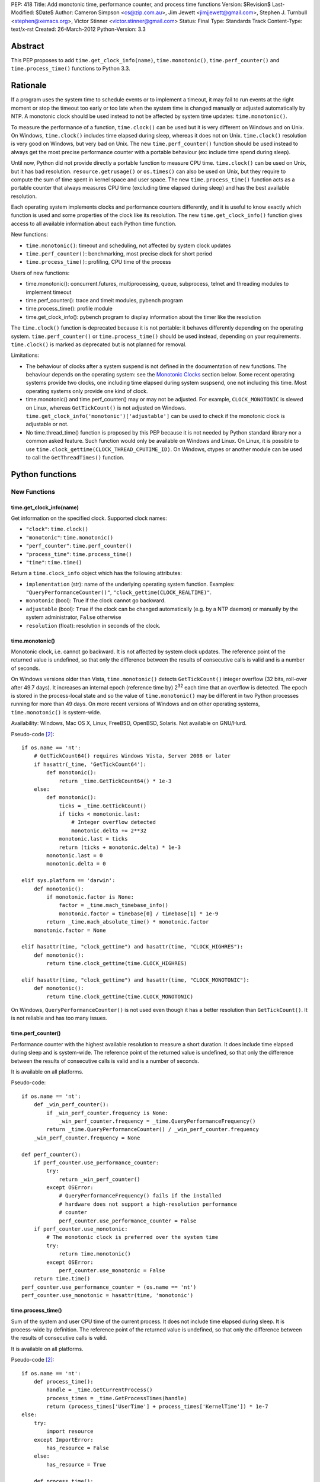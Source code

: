 PEP: 418
Title: Add monotonic time, performance counter, and process time functions
Version: $Revision$
Last-Modified: $Date$
Author: Cameron Simpson <cs@zip.com.au>, Jim Jewett <jimjjewett@gmail.com>, Stephen J. Turnbull <stephen@xemacs.org>, Victor Stinner <victor.stinner@gmail.com>
Status: Final
Type: Standards Track
Content-Type: text/x-rst
Created: 26-March-2012
Python-Version: 3.3


Abstract
========

This PEP proposes to add ``time.get_clock_info(name)``,
``time.monotonic()``, ``time.perf_counter()`` and
``time.process_time()`` functions to Python 3.3.


Rationale
=========

If a program uses the system time to schedule events or to implement
a timeout, it may fail to run events at the right moment or stop the
timeout too early or too late when the system time is changed manually or
adjusted automatically by NTP.  A monotonic clock should be used
instead to not be affected by system time updates:
``time.monotonic()``.

To measure the performance of a function, ``time.clock()`` can be used
but it is very different on Windows and on Unix.  On Windows,
``time.clock()`` includes time elapsed during sleep, whereas it does
not on Unix.  ``time.clock()`` resolution is very good on Windows, but
very bad on Unix.  The new ``time.perf_counter()`` function should be
used instead to always get the most precise performance counter with a
portable behaviour (ex: include time spend during sleep).

Until now, Python did not provide directly a portable
function to measure CPU time.  ``time.clock()`` can be used on Unix,
but it has bad
resolution.  ``resource.getrusage()`` or ``os.times()`` can also be
used on Unix, but they require to compute the sum of time
spent in kernel space and user space.  The new ``time.process_time()``
function acts as a portable counter that always measures CPU time
(excluding time elapsed during sleep) and has the best available
resolution.

Each operating system implements clocks and performance counters
differently, and it is useful to know exactly which function is used
and some properties of the clock like its resolution.  The new
``time.get_clock_info()`` function gives access to all available
information about each Python time function.

New functions:

* ``time.monotonic()``: timeout and scheduling, not affected by system
  clock updates
* ``time.perf_counter()``: benchmarking, most precise clock for short
  period
* ``time.process_time()``: profiling, CPU time of the process

Users of new functions:

* time.monotonic(): concurrent.futures, multiprocessing, queue, subprocess,
  telnet and threading modules to implement timeout
* time.perf_counter(): trace and timeit modules, pybench program
* time.process_time(): profile module
* time.get_clock_info(): pybench program to display information about the
  timer like the resolution

The ``time.clock()`` function is deprecated because it is not
portable: it behaves differently depending on the operating system.
``time.perf_counter()`` or ``time.process_time()`` should be used
instead, depending on your requirements. ``time.clock()`` is marked as
deprecated but is not planned for removal.

Limitations:

* The behaviour of clocks after a system suspend is not defined in the
  documentation of new functions. The behaviour depends on the
  operating system: see the `Monotonic Clocks`_ section below. Some
  recent operating systems provide two clocks, one including time
  elapsed during system suspsend, one not including this time. Most
  operating systems only provide one kind of clock.
* time.monotonic() and time.perf_counter() may or may not be adjusted.
  For example, ``CLOCK_MONOTONIC`` is slewed on Linux, whereas
  ``GetTickCount()`` is not adjusted on Windows.
  ``time.get_clock_info('monotonic')['adjustable']`` can be used to check
  if the monotonic clock is adjustable or not.
* No time.thread_time() function is proposed by this PEP because it is
  not needed by Python standard library nor a common asked feature.
  Such function would only be available on Windows and Linux. On
  Linux, it is possible to use
  ``time.clock_gettime(CLOCK_THREAD_CPUTIME_ID)``. On Windows, ctypes or
  another module can be used to call the ``GetThreadTimes()``
  function.


Python functions
================

New Functions
-------------

time.get_clock_info(name)
^^^^^^^^^^^^^^^^^^^^^^^^^

Get information on the specified clock.  Supported clock names:

* ``"clock"``: ``time.clock()``
* ``"monotonic"``: ``time.monotonic()``
* ``"perf_counter"``: ``time.perf_counter()``
* ``"process_time"``: ``time.process_time()``
* ``"time"``: ``time.time()``

Return a ``time.clock_info`` object which has the following attributes:

* ``implementation`` (str): name of the underlying operating system
  function.  Examples: ``"QueryPerformanceCounter()"``,
  ``"clock_gettime(CLOCK_REALTIME)"``.
* ``monotonic`` (bool): True if the clock cannot go backward.
* ``adjustable`` (bool): ``True`` if the clock can be changed automatically
  (e.g. by a NTP daemon) or manually by the system administrator, ``False``
  otherwise
* ``resolution`` (float): resolution in seconds of the clock.


time.monotonic()
^^^^^^^^^^^^^^^^

Monotonic clock, i.e. cannot go backward.  It is not affected by system
clock updates.  The reference point of the returned value is
undefined, so that only the difference between the results of
consecutive calls is valid and is a number of seconds.

On Windows versions older than Vista, ``time.monotonic()`` detects
``GetTickCount()`` integer overflow (32 bits, roll-over after 49.7
days).  It increases an internal epoch (reference time by) 2\
:sup:`32` each time that an overflow is detected.  The epoch is stored
in the process-local state and so
the value of ``time.monotonic()`` may be different in two Python
processes running for more than 49 days. On more recent versions of
Windows and on other operating systems, ``time.monotonic()`` is
system-wide.

Availability: Windows, Mac OS X, Linux, FreeBSD, OpenBSD, Solaris.
Not available on GNU/Hurd.

Pseudo-code [#pseudo]_::

    if os.name == 'nt':
        # GetTickCount64() requires Windows Vista, Server 2008 or later
        if hasattr(_time, 'GetTickCount64'):
            def monotonic():
                return _time.GetTickCount64() * 1e-3
        else:
            def monotonic():
                ticks = _time.GetTickCount()
                if ticks < monotonic.last:
                    # Integer overflow detected
                    monotonic.delta += 2**32
                monotonic.last = ticks
                return (ticks + monotonic.delta) * 1e-3
            monotonic.last = 0
            monotonic.delta = 0

    elif sys.platform == 'darwin':
        def monotonic():
            if monotonic.factor is None:
                factor = _time.mach_timebase_info()
                monotonic.factor = timebase[0] / timebase[1] * 1e-9
            return _time.mach_absolute_time() * monotonic.factor
        monotonic.factor = None

    elif hasattr(time, "clock_gettime") and hasattr(time, "CLOCK_HIGHRES"):
        def monotonic():
            return time.clock_gettime(time.CLOCK_HIGHRES)

    elif hasattr(time, "clock_gettime") and hasattr(time, "CLOCK_MONOTONIC"):
        def monotonic():
            return time.clock_gettime(time.CLOCK_MONOTONIC)


On Windows, ``QueryPerformanceCounter()`` is not used even though it
has a better resolution than ``GetTickCount()``.  It is not reliable
and has too many issues.


time.perf_counter()
^^^^^^^^^^^^^^^^^^^

Performance counter with the highest available resolution to measure a
short duration.  It does include time elapsed during sleep and is
system-wide.  The reference point of the returned value is undefined,
so that only the difference between the results of consecutive calls
is valid and is a number of seconds.

It is available on all platforms.

Pseudo-code::

    if os.name == 'nt':
        def _win_perf_counter():
            if _win_perf_counter.frequency is None:
                _win_perf_counter.frequency = _time.QueryPerformanceFrequency()
            return _time.QueryPerformanceCounter() / _win_perf_counter.frequency
        _win_perf_counter.frequency = None

    def perf_counter():
        if perf_counter.use_performance_counter:
            try:
                return _win_perf_counter()
            except OSError:
                # QueryPerformanceFrequency() fails if the installed
                # hardware does not support a high-resolution performance
                # counter
                perf_counter.use_performance_counter = False
        if perf_counter.use_monotonic:
            # The monotonic clock is preferred over the system time
            try:
                return time.monotonic()
            except OSError:
                perf_counter.use_monotonic = False
        return time.time()
    perf_counter.use_performance_counter = (os.name == 'nt')
    perf_counter.use_monotonic = hasattr(time, 'monotonic')


time.process_time()
^^^^^^^^^^^^^^^^^^^

Sum of the system and user CPU time of the current process. It does
not include time elapsed during sleep. It is process-wide by
definition.  The reference point of the returned value is undefined,
so that only the difference between the results of consecutive calls
is valid.

It is available on all platforms.

Pseudo-code [#pseudo]_::

    if os.name == 'nt':
        def process_time():
            handle = _time.GetCurrentProcess()
            process_times = _time.GetProcessTimes(handle)
            return (process_times['UserTime'] + process_times['KernelTime']) * 1e-7
    else:
        try:
            import resource
        except ImportError:
            has_resource = False
        else:
            has_resource = True

        def process_time():
            if process_time.clock_id is not None:
                try:
                    return time.clock_gettime(process_time.clock_id)
                except OSError:
                    process_time.clock_id = None
            if process_time.use_getrusage:
                try:
                    usage = resource.getrusage(resource.RUSAGE_SELF)
                    return usage[0] + usage[1]
                except OSError:
                    process_time.use_getrusage = False
            if process_time.use_times:
                try:
                    times = _time.times()
                    cpu_time = times.tms_utime + times.tms_stime
                    return cpu_time / process_time.ticks_per_seconds
                except OSError:
                    process_time.use_getrusage = False
            return _time.clock()
        if (hasattr(time, 'clock_gettime')
            and hasattr(time, 'CLOCK_PROF')):
            process_time.clock_id = time.CLOCK_PROF
        elif (hasattr(time, 'clock_gettime')
              and hasattr(time, 'CLOCK_PROCESS_CPUTIME_ID')):
            process_time.clock_id = time.CLOCK_PROCESS_CPUTIME_ID
        else:
            process_time.clock_id = None
        process_time.use_getrusage = has_resource
        process_time.use_times = hasattr(_time, 'times')
        if process_time.use_times:
            # sysconf("SC_CLK_TCK"), or the HZ constant, or 60
            process_time.ticks_per_seconds = _times.ticks_per_seconds


Existing Functions
------------------

time.time()
^^^^^^^^^^^

The system time which is usually the civil time. It is system-wide by
definition. It can be set manually by the system administrator or
automatically by a NTP daemon.

It is available on all platforms and cannot fail.

Pseudo-code [#pseudo]_::

    if os.name == "nt":
        def time():
            return _time.GetSystemTimeAsFileTime()
    else:
        def time():
            if hasattr(time, "clock_gettime"):
                try:
                    return time.clock_gettime(time.CLOCK_REALTIME)
                except OSError:
                    # CLOCK_REALTIME is not supported (unlikely)
                    pass
            if hasattr(_time, "gettimeofday"):
                try:
                    return _time.gettimeofday()
                except OSError:
                    # gettimeofday() should not fail
                    pass
            if hasattr(_time, "ftime"):
                return _time.ftime()
            else:
                return _time.time()


time.sleep()
^^^^^^^^^^^^

Suspend execution for the given number of seconds.  The actual
suspension time may be less than that requested because any caught
signal will terminate the ``time.sleep()`` following execution of that
signal's catching routine.  Also, the suspension time may be longer
than requested by an arbitrary amount because of the scheduling of
other activity in the system.

Pseudo-code [#pseudo]_::

    try:
        import select
    except ImportError:
        has_select = False
    else:
        has_select = hasattr(select, "select")

    if has_select:
        def sleep(seconds):
            return select.select([], [], [], seconds)

    elif hasattr(_time, "delay"):
        def sleep(seconds):
            milliseconds = int(seconds * 1000)
            _time.delay(milliseconds)

    elif os.name == "nt":
        def sleep(seconds):
            milliseconds = int(seconds * 1000)
            win32api.ResetEvent(hInterruptEvent);
            win32api.WaitForSingleObject(sleep.sigint_event, milliseconds)

        sleep.sigint_event = win32api.CreateEvent(NULL, TRUE, FALSE, FALSE)
        # SetEvent(sleep.sigint_event) will be called by the signal handler of SIGINT

    elif os.name == "os2":
        def sleep(seconds):
            milliseconds = int(seconds * 1000)
            DosSleep(milliseconds)

    else:
        def sleep(seconds):
            seconds = int(seconds)
            _time.sleep(seconds)

Deprecated Function
-------------------

time.clock()
^^^^^^^^^^^^

On Unix, return the current processor time as a floating point number
expressed in seconds. It is process-wide by definition. The resolution,
and in fact the very definition of the meaning of "processor time",
depends on that of the C function of the same name, but in any case,
this is the function to use for benchmarking Python or timing
algorithms.

On Windows, this function returns wall-clock seconds elapsed since the
first call to this function, as a floating point number, based on the
Win32 function ``QueryPerformanceCounter()``.  The resolution is
typically better than one microsecond.  It is system-wide.

Pseudo-code [#pseudo]_::

    if os.name == 'nt':
        def clock():
            try:
                return _win_perf_counter()
            except OSError:
                # QueryPerformanceFrequency() fails if the installed
                # hardware does not support a high-resolution performance
                # counter
                pass
            return _time.clock()
    else:
        clock = _time.clock



Alternatives: API design
========================

Other names for time.monotonic()
--------------------------------

* time.counter()
* time.metronomic()
* time.seconds()
* time.steady(): "steady" is ambiguous: it means different things to
  different people. For example, on Linux, CLOCK_MONOTONIC is
  adjusted. If we uses the real time as the reference clock, we may
  say that CLOCK_MONOTONIC is steady.  But CLOCK_MONOTONIC gets
  suspended on system suspend, whereas real time includes any time
  spent in suspend.
* time.timeout_clock()
* time.wallclock(): time.monotonic() is not the system time aka the
  "wall clock", but a monotonic clock with an unspecified starting
  point.

The name "time.try_monotonic()" was also proposed for an older
version of time.monotonic() which would fall back to the system
time when no monotonic clock was available.

Other names for time.perf_counter()
-----------------------------------

* time.high_precision()
* time.highres()
* time.hires()
* time.performance_counter()
* time.timer()

Only expose operating system clocks
-----------------------------------

To not have to define high-level clocks, which is a difficult task, a
simpler approach is to only expose operating system clocks.
time.clock_gettime() and related clock identifiers were already added
to Python 3.3 for example.


time.monotonic(): Fallback to system time
-----------------------------------------

If no monotonic clock is available, time.monotonic() falls back to the
system time.

Issues:

* It is hard to define such a function correctly in the documentation:
  is it monotonic? Is it steady? Is it adjusted?
* Some users want to decide what to do when no monotonic clock is
  available: use another clock, display an error, or do something
  else.

Different APIs were proposed to define such function.

One function with a flag: time.monotonic(fallback=True)
^^^^^^^^^^^^^^^^^^^^^^^^^^^^^^^^^^^^^^^^^^^^^^^^^^^^^^^

* time.monotonic(fallback=True) falls back to the system time if no
  monotonic clock is available or if the monotonic clock failed.
* time.monotonic(fallback=False) raises OSError if monotonic clock
  fails and NotImplementedError if the system does not provide a
  monotonic clock

A keyword argument that gets passed as a constant in the caller is
usually poor API.

Raising NotImplementedError for a function is something uncommon in
Python and should be avoided.


One time.monotonic() function, no flag
^^^^^^^^^^^^^^^^^^^^^^^^^^^^^^^^^^^^^^

time.monotonic() returns (time: float, is_monotonic: bool).

An alternative is to use a function attribute:
time.monotonic.is_monotonic.  The attribute value would be None before
the first call to time.monotonic().



Choosing the clock from a list of constraints
---------------------------------------------

The PEP as proposed offers a few new clocks, but their guarantees
are deliberately loose in order to offer useful clocks on different
platforms. This inherently embeds policy in the calls, and the
caller must thus choose a policy.

The "choose a clock" approach suggests an additional API to let
callers implement their own policy if necessary
by making most platform clocks available and letting the caller pick amongst them.
The PEP's suggested clocks are still expected to be available for the common
simple use cases.

To do this two facilities are needed:
an enumeration of clocks, and metadata on the clocks to enable the user to
evaluate their suitability.

The primary interface is a function make simple choices easy:
the caller can use ``time.get_clock(*flags)`` with some combination of flags.
This includes at least:

* time.MONOTONIC: clock cannot go backward
* time.STEADY: clock rate is steady
* time.ADJUSTED: clock may be adjusted, for example by NTP
* time.HIGHRES: clock with the highest resolution

It returns a clock object with a .now() method returning the current time.
The clock object is annotated with metadata describing the clock feature set;
its .flags field will contain at least all the requested flags.

time.get_clock() returns None if no matching clock is found and so calls can
be chained using the or operator.  Example of a simple policy decision::

    T = get_clock(MONOTONIC) or get_clock(STEADY) or get_clock()
    t = T.now()

The available clocks always at least include a wrapper for ``time.time()``,
so a final call with no flags can always be used to obtain a working clock.

Examples of flags of system clocks:

* QueryPerformanceCounter: MONOTONIC | HIGHRES
* GetTickCount: MONOTONIC | STEADY
* CLOCK_MONOTONIC: MONOTONIC | STEADY (or only MONOTONIC on Linux)
* CLOCK_MONOTONIC_RAW: MONOTONIC | STEADY
* gettimeofday(): (no flag)

The clock objects contain other metadata including the clock flags
with additional feature flags above those listed above, the name
of the underlying OS facility, and clock precisions.

``time.get_clock()`` still chooses a single clock; an enumeration
facility is also required.
The most obvious method is to offer ``time.get_clocks()`` with the
same signature as ``time.get_clock()``, but returning a sequence
of all clocks matching the requested flags.
Requesting no flags would thus enumerate all available clocks,
allowing the caller to make an arbitrary choice amongst them based
on their metadata.

Example partial implementation:
`clockutils.py <http://hg.python.org/peps/file/tip/pep-0418/clockutils.py>`_.

Working around operating system bugs?
-------------------------------------

Should Python ensure that a monotonic clock is truly
monotonic by computing the maximum with the clock value and the
previous value?

Since it's relatively straightforward to cache the last value returned
using a static variable, it might be interesting to use this to make
sure that the values returned are indeed monotonic.

* Virtual machines provide less reliable clocks.
* QueryPerformanceCounter() has known bugs (only one is not fixed yet)

Python may only work around a specific known operating system bug:
`KB274323`_ contains a code example to workaround the bug (use
GetTickCount() to detect QueryPerformanceCounter() leap).

Issues with "correcting" non-monotonicities:

* if the clock is accidentally set forward by an hour and then back
  again, you wouldn't have a useful clock for an hour
* the cache is not shared between processes so different processes
  wouldn't see the same clock value


Glossary
========

:Accuracy:
   The amount of deviation of measurements by a given instrument from
   true values. See also `Accuracy and precision
   <http://en.wikipedia.org/wiki/Accuracy_and_precision>`_.
   Inaccuracy in clocks may be caused by lack of precision, drift, or an
   incorrect initial setting of the clock (e.g., timing of threads is
   inherently inaccurate because perfect synchronization in resetting
   counters is quite difficult).

:Adjusted:
   Resetting a clock to the correct time.  This may be done either
   with a <Step> or by <Slewing>.

:Civil Time:
   Time of day; external to the system.  10:45:13am is a Civil time;
   45 seconds is not.  Provided by existing function
   ``time.localtime()`` and ``time.gmtime()``.  Not changed by this
   PEP.

:Clock:
   An instrument for measuring time.  Different clocks have different
   characteristics; for example, a clock with nanosecond
   <precision> may start to <drift> after a few minutes, while a less
   precise clock remained accurate for days.  This PEP is primarily
   concerned with clocks which use a unit of seconds.

:Counter:
   A clock which increments each time a certain event occurs.  A
   counter is strictly monotonic, but not a monotonic clock.  It can
   be used to generate a unique (and ordered) timestamp, but these
   timestamps cannot be mapped to <civil time>; tick creation may well
   be bursty, with several advances in the same millisecond followed
   by several days without any advance.

:CPU Time:
   A measure of how much CPU effort has been spent on a certain task.
   CPU seconds are often normalized (so that a variable number can
   occur in the same actual second).  CPU seconds can be important
   when profiling, but they do not map directly to user response time,
   nor are they directly comparable to (real time) seconds.

:Drift:
   The accumulated error against "true" time, as defined externally to
   the system.  Drift may be due to imprecision, or to a difference
   between the average rate at which clock time advances and that of
   real time.

:Epoch:
   The reference point of a clock.  For clocks providing <civil time>,
   this is often midnight as the day (and year) rolled over to January
   1, 1970.  For a <clock_monotonic> clock, the epoch may be undefined
   (represented as None).

:Latency:
   Delay.  By the time a clock call returns, the <real time> has
   advanced, possibly by more than the precision of the clock.

:Monotonic:
   The characteristics expected of a monotonic clock in practice.
   Moving in at most one direction; for clocks, that direction is
   forward. The <clock> should also be <steady>, and should be
   convertible to a unit of seconds.  The tradeoffs often include lack
   of a defined <epoch> or mapping to <Civil Time>.

:Precision:
   The amount of deviation among measurements of the same physical
   value by a single instrument.  Imprecision in clocks may be caused by
   a fluctuation of the rate at which clock time advances relative to
   real time, including clock adjustment by slewing.

:Process Time:
   Time elapsed since the process began.  It is typically measured in
   <CPU time> rather than <real time>, and typically does not advance
   while the process is suspended.

:Real Time:
   Time in the real world.  This differs from <Civil time> in that it
   is not <adjusted>, but they should otherwise advance in lockstep.
   It is not related to the "real time" of "Real Time [Operating]
   Systems".  It is sometimes called "wall clock time" to avoid that
   ambiguity; unfortunately, that introduces different ambiguities.

:Resolution:
   The smallest difference between two physical values that results
   in a different measurement by a given instrument.

:Slew:
   A slight change to a clock's speed, usually intended to correct
   <drift> with respect to an external authority.

:Stability:
   Persistence of accuracy.  A measure of expected <drift>.

:Steady:
   A clock with high <stability> and relatively high <accuracy> and
   <precision>.  In practice, it is often used to indicate a
   <clock_monotonic> clock, but places greater emphasis on the
   consistency of the duration between subsequent ticks.

:Step:
   An instantaneous change in the represented time.  Instead of
   speeding or slowing the clock (<slew>), a single offset is
   permanently added.

:System Time:
   Time as represented by the Operating System.

:Thread Time:
   Time elapsed since the thread began.  It is typically measured in
   <CPU time> rather than <real time>, and typically does not advance
   while the thread is idle.

:Wallclock:
   What the clock on the wall says.  This is typically used as a
   synonym for <real time>; unfortunately, wall time is itself
   ambiguous.


Hardware clocks
===============

List of hardware clocks
-----------------------

* HPET: A High Precision Event Timer (HPET) chip consists of a 64-bit
  up-counter (main counter) counting at least at 10 MHz and a set of
  up to 256 comparators (at least 3).  Each HPET can have up to 32
  timers.  HPET can cause around 3 seconds of drift per day.
* TSC (Time Stamp Counter): Historically, the TSC increased with every
  internal processor clock cycle, but now the rate is usually constant
  (even if the processor changes frequency) and usually equals the
  maximum processor frequency.  Multiple cores have different TSC
  values.  Hibernation of system will reset TSC value.  The RDTSC
  instruction can be used to read this counter.  CPU frequency scaling
  for power saving.
* ACPI Power Management Timer: ACPI 24-bit timer with a frequency of
  3.5 MHz (3,579,545 Hz).
* Cyclone: The Cyclone timer uses a 32-bit counter on IBM Extended
  X-Architecture (EXA) chipsets which include computers that use the
  IBM "Summit" series chipsets (ex: x440).  This is available in IA32
  and IA64 architectures.
* PIT (programmable interrupt timer): Intel 8253/8254 chipsets with a
  configurable frequency in range 18.2 Hz - 1.2 MHz.  It uses a 16-bit
  counter.
* RTC (Real-time clock).  Most RTCs use a crystal oscillator with a
  frequency of 32,768 Hz.


Linux clocksource
-----------------

There were 4 implementations of the time in the Linux kernel: UTIME
(1996), timer wheel (1997), HRT (2001) and hrtimers (2007).  The
latter is the result of the "high-res-timers" project started by
George Anzinger in 2001, with contributions by Thomas Gleixner and
Douglas Niehaus.  The hrtimers implementation was merged into Linux
2.6.21, released in 2007.

hrtimers supports various clock sources.  It sets a priority to each
source to decide which one will be used. Linux supports the following
clock sources:

* tsc
* hpet
* pit
* pmtmr: ACPI Power Management Timer
* cyclone

High-resolution timers are not supported on all hardware
architectures.  They are at least provided on x86/x86_64, ARM and
PowerPC.

clock_getres() returns 1 nanosecond for ``CLOCK_REALTIME`` and
``CLOCK_MONOTONIC`` regardless of underlying clock source.  Read `Re:
clock_getres() and real resolution
<http://lkml.org/lkml/2012/2/9/100>`_ from Thomas Gleixner (9 Feb
2012) for an explanation.

The ``/sys/devices/system/clocksource/clocksource0`` directory
contains two useful files:

* ``available_clocksource``: list of available clock sources
* ``current_clocksource``: clock source currently used.  It is
  possible to change the current clocksource by writing the name of a
  clocksource into this file.

``/proc/timer_list`` contains the list of all hardware timers.

Read also the `time(7) manual page
<http://www.kernel.org/doc/man-pages/online/pages/man7/time.7.html>`_:
"overview of time and timers".


FreeBSD timecounter
-------------------

kern.timecounter.choice lists available hardware clocks with their
priority.  The sysctl program can be used to change the timecounter.
Example::

    # dmesg | grep Timecounter
    Timecounter "i8254" frequency 1193182 Hz quality 0
    Timecounter "ACPI-safe" frequency 3579545 Hz quality 850
    Timecounter "HPET" frequency 100000000 Hz quality 900
    Timecounter "TSC" frequency 3411154800 Hz quality 800
    Timecounters tick every 10.000 msec
    # sysctl kern.timecounter.choice
    kern.timecounter.choice: TSC(800) HPET(900) ACPI-safe(850) i8254(0) dummy(-1000000)
    # sysctl kern.timecounter.hardware="ACPI-fast"
    kern.timecounter.hardware: HPET -> ACPI-fast

Available clocks:

* "TSC": Time Stamp Counter of the processor
* "HPET": High Precision Event Timer
* "ACPI-fast": ACPI Power Management timer (fast mode)
* "ACPI-safe": ACPI Power Management timer (safe mode)
* "i8254": PIT with Intel 8254 chipset

The `commit 222222
<http://svnweb.freebsd.org/base?view=revision&revision=222222>`_ (May
2011) decreased ACPI-fast timecounter quality to 900 and increased
HPET timecounter quality to 950: "HPET on modern platforms usually
have better resolution and lower latency than ACPI timer".

Read `Timecounters: Efficient and precise timekeeping in SMP kernels
<http://phk.freebsd.dk/pubs/timecounter.pdf>`_ by Poul-Henning Kamp
(2002) for the FreeBSD Project.


Performance
-----------

Reading a hardware clock has a cost.  The following table compares
the performance of different hardware clocks on Linux 3.3 with Intel
Core i7-2600 at 3.40GHz (8 cores). The `bench_time.c
<http://hg.python.org/peps/file/tip/pep-0418/bench_time.c>`_ program
was used to fill these tables.

========================  ======  =======  ======
Function                  TSC     ACPI PM  HPET
========================  ======  =======  ======
time()                      2 ns     2 ns    2 ns
CLOCK_REALTIME_COARSE      10 ns    10 ns   10 ns
CLOCK_MONOTONIC_COARSE     12 ns    13 ns   12 ns
CLOCK_THREAD_CPUTIME_ID   134 ns   135 ns  135 ns
CLOCK_PROCESS_CPUTIME_ID  127 ns   129 ns  129 ns
clock()                   146 ns   146 ns  143 ns
gettimeofday()             23 ns   726 ns  637 ns
CLOCK_MONOTONIC_RAW        31 ns   716 ns  607 ns
CLOCK_REALTIME             27 ns   707 ns  629 ns
CLOCK_MONOTONIC            27 ns   723 ns  635 ns
========================  ======  =======  ======

FreeBSD 8.0 in kvm with hardware virtualization:

========================  ======  =========  =======  =======
Function                  TSC     ACPI-Safe  HPET     i8254
========================  ======  =========  =======  =======
time()                    191 ns    188 ns    189 ns   188 ns
CLOCK_SECOND              187 ns    184 ns    187 ns   183 ns
CLOCK_REALTIME_FAST       189 ns    180 ns    187 ns   190 ns
CLOCK_UPTIME_FAST         191 ns    185 ns    186 ns   196 ns
CLOCK_MONOTONIC_FAST      188 ns    187 ns    188 ns   189 ns
CLOCK_THREAD_CPUTIME_ID   208 ns    206 ns    207 ns   220 ns
CLOCK_VIRTUAL             280 ns    279 ns    283 ns   296 ns
CLOCK_PROF                289 ns    280 ns    282 ns   286 ns
clock()                   342 ns    340 ns    337 ns   344 ns
CLOCK_UPTIME_PRECISE      197 ns  10380 ns   4402 ns  4097 ns
CLOCK_REALTIME            196 ns  10376 ns   4337 ns  4054 ns
CLOCK_MONOTONIC_PRECISE   198 ns  10493 ns   4413 ns  3958 ns
CLOCK_UPTIME              197 ns  10523 ns   4458 ns  4058 ns
gettimeofday()            202 ns  10524 ns   4186 ns  3962 ns
CLOCK_REALTIME_PRECISE    197 ns  10599 ns   4394 ns  4060 ns
CLOCK_MONOTONIC           201 ns  10766 ns   4498 ns  3943 ns
========================  ======  =========  =======  =======

Each function was called 100,000 times and CLOCK_MONOTONIC was used to
get the time before and after.  The benchmark was run 5 times, keeping
the minimum time.


NTP adjustment
==============

NTP has different methods to adjust a clock:

* "slewing": change the clock frequency to be slightly faster or
  slower (which is done with ``adjtime()``).  Since the slew rate is
  limited to 0.5 millisecond per second, each second of adjustment requires an
  amortization interval of 2000 seconds.  Thus, an adjustment of many
  seconds can take hours or days to amortize.
* "stepping": jump by a large amount in a single discrete step (which
  is done with ``settimeofday()``)

By default, the time is slewed if the offset is less than 128 ms, but
stepped otherwise.

Slewing is generally desirable (i.e. we should use CLOCK_MONOTONIC,
not CLOCK_MONOTONIC_RAW) if one wishes to measure "real" time (and not
a time-like object like CPU cycles).  This is because the clock on the
other end of the NTP connection from you is probably better at keeping
time: hopefully that thirty-five thousand dollars of Cesium
timekeeping goodness is doing something better than your PC's $3
quartz crystal, after all.

Get more detail in the `documentation of the NTP daemon
<http://doc.ntp.org/4.1.2/ntpd.htm>`_.


Operating system time functions
===============================

Monotonic Clocks
----------------

=========================  ============  ===============  =============  ===============
Name                       C Resolution  Adjusted         Include Sleep  Include Suspend
=========================  ============  ===============  =============  ===============
gethrtime()                        1 ns  No               Yes            Yes
CLOCK_HIGHRES                      1 ns  No               Yes            Yes
CLOCK_MONOTONIC                    1 ns  Slewed on Linux  Yes            No
CLOCK_MONOTONIC_COARSE             1 ns  Slewed on Linux  Yes            No
CLOCK_MONOTONIC_RAW                1 ns  No               Yes            No
CLOCK_BOOTTIME                     1 ns  ?                Yes            Yes
CLOCK_UPTIME                       1 ns  No               Yes            ?
mach_absolute_time()               1 ns  No               Yes            No
QueryPerformanceCounter()          \-    No               Yes            ?
GetTickCount[64]()                 1 ms  No               Yes            Yes
timeGetTime()                      1 ms  No               Yes            ?
=========================  ============  ===============  =============  ===============

The "C Resolution" column is the resolution of the underlying C
structure.

Examples of clock resolution on x86_64:

=========================  ================  =============  =================
Name                       Operating system  OS Resolution  Python Resolution
=========================  ================  =============  =================
QueryPerformanceCounter    Windows Seven             10 ns              10 ns
CLOCK_HIGHRES              SunOS 5.11                 2 ns             265 ns
CLOCK_MONOTONIC            Linux 3.0                  1 ns             322 ns
CLOCK_MONOTONIC_RAW        Linux 3.3                  1 ns             628 ns
CLOCK_BOOTTIME             Linux 3.3                  1 ns             628 ns
mach_absolute_time()       Mac OS 10.6                1 ns               3 µs
CLOCK_MONOTONIC            FreeBSD 8.2               11 ns               5 µs
CLOCK_MONOTONIC            OpenBSD 5.0               10 ms               5 µs
CLOCK_UPTIME               FreeBSD 8.2               11 ns               6 µs
CLOCK_MONOTONIC_COARSE     Linux 3.3                  1 ms               1 ms
CLOCK_MONOTONIC_COARSE     Linux 3.0                  4 ms               4 ms
GetTickCount64()           Windows Seven             16 ms              15 ms
=========================  ================  =============  =================

The "OS Resolution" is the resolution announced by the operating
system.
The "Python Resolution" is the smallest difference between two calls
to the time function computed in Python using the `clock_resolution.py
<http://hg.python.org/peps/file/tip/pep-0418/clock_resolution.py>`_
program.

mach_absolute_time
^^^^^^^^^^^^^^^^^^

Mac OS X provides a monotonic clock: mach_absolute_time().  It is
based on absolute elapsed time since system boot.  It is not
adjusted and cannot be set.

mach_timebase_info() gives a fraction to convert the clock value to a number of
nanoseconds.  See also the `Technical Q&A QA1398
<https://developer.apple.com/library/mac/#qa/qa1398/>`_.

mach_absolute_time() stops during a sleep on a PowerPC CPU, but not on
an Intel CPU: `Different behaviour of mach_absolute_time() on i386/ppc
<http://lists.apple.com/archives/PerfOptimization-dev/2006/Jul/msg00024.html>`_.

CLOCK_MONOTONIC, CLOCK_MONOTONIC_RAW, CLOCK_BOOTTIME
^^^^^^^^^^^^^^^^^^^^^^^^^^^^^^^^^^^^^^^^^^^^^^^^^^^^

CLOCK_MONOTONIC and CLOCK_MONOTONIC_RAW represent monotonic time since
some unspecified starting point.  They cannot be set.  The resolution
can be read using ``clock_getres()``.

Documentation: refer to the manual page of your operating system.
Examples:

* `FreeBSD clock_gettime() manual page
  <http://www.freebsd.org/cgi/man.cgi?query=clock_gettime>`_
* `Linux clock_gettime() manual page
  <http://linux.die.net/man/3/clock_gettime>`_

CLOCK_MONOTONIC is available at least on the following operating
systems:

* DragonFly BSD, FreeBSD >= 5.0, OpenBSD, NetBSD
* Linux
* Solaris

The following operating systems don't support CLOCK_MONOTONIC:

* GNU/Hurd (see `open issues/ clock_gettime
  <http://www.gnu.org/software/hurd/open_issues/clock_gettime.html>`_)
* Mac OS X
* Windows

On Linux, NTP may adjust the CLOCK_MONOTONIC rate (slewed), but it cannot
jump backward.

CLOCK_MONOTONIC_RAW is specific to Linux.  It is similar to
CLOCK_MONOTONIC, but provides access to a raw hardware-based time that
is not subject to NTP adjustments.  CLOCK_MONOTONIC_RAW requires Linux
2.6.28 or later.

Linux 2.6.39 and glibc 2.14 introduces a new clock: CLOCK_BOOTTIME.
CLOCK_BOOTTIME is identical to CLOCK_MONOTONIC, except that it also
includes any time spent in suspend.  Read also `Waking systems from
suspend <http://lwn.net/Articles/429925/>`_ (March, 2011).

CLOCK_MONOTONIC stops while the machine is suspended.

Linux provides also CLOCK_MONOTONIC_COARSE since Linux 2.6.32. It is
similar to CLOCK_MONOTONIC, less precise but faster.

``clock_gettime()`` fails if the system does not support the specified
clock, even if the standard C library supports it.  For example,
CLOCK_MONOTONIC_RAW requires a kernel version 2.6.28 or later.


Windows: QueryPerformanceCounter
^^^^^^^^^^^^^^^^^^^^^^^^^^^^^^^^

High-resolution performance counter.  It is monotonic.
The frequency of the counter can be read using QueryPerformanceFrequency().
The resolution is 1 / QueryPerformanceFrequency().

It has a much higher resolution, but has lower long term precision
than GetTickCount() and timeGetTime() clocks.  For example, it will
drift compared to the low precision clocks.

Documentation:

* `MSDN: QueryPerformanceCounter() documentation
  <http://msdn.microsoft.com/en-us/library/windows/desktop/ms644904%28v=vs.85%29.aspx>`_
* `MSDN: QueryPerformanceFrequency() documentation
  <http://msdn.microsoft.com/en-us/library/windows/desktop/ms644905%28v=vs.85%29.aspx>`_

Hardware clocks used by QueryPerformanceCounter:

* Windows XP: RDTSC instruction of Intel processors, the clock
  frequency is the frequency of the processor (between 200 MHz and 3
  GHz, usually greater than 1 GHz nowadays).
* Windows 2000: ACPI power management timer, frequency = 3,549,545 Hz.
  It can be forced through the "/usepmtimer" flag in boot.ini.

.. * Windows 95/98: 8245 PIT chipset, frequency = 1,193,181 Hz

QueryPerformanceFrequency() should only be called once: the frequency
will not change while the system is running.  It fails if the
installed hardware does not support a high-resolution performance
counter.

QueryPerformanceCounter() cannot be adjusted:
`SetSystemTimeAdjustment()
<http://msdn.microsoft.com/en-us/library/windows/desktop/ms724943(v=vs.85).aspx>`_
only adjusts the system time.

Bugs:

* The performance counter value may unexpectedly leap forward because
  of a hardware bug, see `KB274323`_.
* On VirtualBox, QueryPerformanceCounter() does not increment the high
  part every time the low part overflows, see `Monotonic timers
  <http://code-factor.blogspot.fr/2009/11/monotonic-timers.html>`_
  (2009).
* VirtualBox had a bug in its HPET virtualized device:
  QueryPerformanceCounter() did jump forward by approx. 42 seconds (`issue
  #8707 <https://www.virtualbox.org/ticket/8707>`_).
* Windows XP had a bug (see `KB896256`_): on a multiprocessor
  computer, QueryPerformanceCounter() returned a different value for
  each processor.  The bug was fixed in Windows XP SP2.
* Issues with processor with variable frequency: the frequency is
  changed depending on the workload to reduce memory consumption.
* Chromium don't use QueryPerformanceCounter() on Athlon X2 CPUs
  (model 15) because "QueryPerformanceCounter is unreliable" (see
  base/time_win.cc in Chromium source code)

.. _KB896256: http://support.microsoft.com/?id=896256
.. _KB274323: http://support.microsoft.com/?id=274323


Windows: GetTickCount(), GetTickCount64()
^^^^^^^^^^^^^^^^^^^^^^^^^^^^^^^^^^^^^^^^^

GetTickCount() and GetTickCount64() are monotonic, cannot fail and are
not adjusted by SetSystemTimeAdjustment().  MSDN documentation:
`GetTickCount()
<http://msdn.microsoft.com/en-us/library/windows/desktop/ms724408(v=vs.85).aspx>`_,
`GetTickCount64()
<http://msdn.microsoft.com/en-us/library/windows/desktop/ms724411(v=vs.85).aspx>`_.
The resolution can be read using GetSystemTimeAdjustment().

The elapsed time retrieved by GetTickCount() or GetTickCount64()
includes time the system spends in sleep or hibernation.

GetTickCount64() was added to Windows Vista and Windows Server 2008.

It is possible to improve the precision using the `undocumented
NtSetTimerResolution() function
<http://undocumented.ntinternals.net/UserMode/Undocumented%20Functions/Time/NtSetTimerResolution.html>`_.
There are applications using this undocumented function, example: `Timer
Resolution <http://www.lucashale.com/timer-resolution/>`_.

WaitForSingleObject() uses the same timer as GetTickCount() with the
same precision.


Windows: timeGetTime
^^^^^^^^^^^^^^^^^^^^

The timeGetTime function retrieves the system time, in milliseconds.
The system time is the time elapsed since Windows was started.  Read
the `timeGetTime() documentation
<http://msdn.microsoft.com/en-us/library/windows/desktop/dd757629(v=vs.85).aspx>`_.

The return type of timeGetTime() is a 32-bit unsigned integer.  As
GetTickCount(), timeGetTime() rolls over after 2^32 milliseconds (49.7
days).

The elapsed time retrieved by timeGetTime() includes time the system
spends in sleep.

The default precision of the timeGetTime function can be five
milliseconds or more, depending on the machine.

timeBeginPeriod() can be used to increase the precision of
timeGetTime() up to 1 millisecond, but it negatively affects power
consumption.  Calling timeBeginPeriod() also affects the granularity
of some other timing calls, such as CreateWaitableTimer(),
WaitForSingleObject() and Sleep().

.. note::

   timeGetTime() and timeBeginPeriod() are part the Windows multimedia
   library and so require to link the program against winmm or to
   dynamically load the library.

Solaris: CLOCK_HIGHRES
^^^^^^^^^^^^^^^^^^^^^^

The Solaris OS has a CLOCK_HIGHRES timer that attempts to use an
optimal hardware source, and may give close to nanosecond resolution.
CLOCK_HIGHRES is the nonadjustable, high-resolution clock.  For timers
created with a clockid_t value of CLOCK_HIGHRES, the system will
attempt to use an optimal hardware source.

The resolution of CLOCK_HIGHRES can be read using ``clock_getres()``.

Solaris: gethrtime
^^^^^^^^^^^^^^^^^^

The gethrtime() function returns the current high-resolution real
time.  Time is expressed as nanoseconds since some arbitrary time in
the past; it is not correlated in any way to the time of day, and thus
is not subject to resetting or drifting by way of adjtime() or
settimeofday().  The hires timer is ideally suited to performance
measurement tasks, where cheap, accurate interval timing is required.

The linearity of gethrtime() is not preserved across a suspend-resume
cycle (`Bug 4272663 <http://wesunsolve.net/bugid/id/4272663>`_).

Read the `gethrtime() manual page of Solaris 11
<http://docs.oracle.com/cd/E23824_01/html/821-1465/gethrtime-3c.html#scrolltoc>`_.

On Solaris, gethrtime() is the same as clock_gettime(CLOCK_MONOTONIC).


System Time
-----------

========================= ============  =============  ===============
Name                      C Resolution  Include Sleep  Include Suspend
========================= ============  =============  ===============
CLOCK_REALTIME            1 ns          Yes            Yes
CLOCK_REALTIME_COARSE     1 ns          Yes            Yes
GetSystemTimeAsFileTime   100 ns        Yes            Yes
gettimeofday()            1 µs          Yes            Yes
ftime()                   1 ms          Yes            Yes
time()                    1 sec         Yes            Yes
========================= ============  =============  ===============

The "C Resolution" column is the resolution of the underlying C
structure.

Examples of clock resolution on x86_64:

=========================  ================  =============  =================
Name                       Operating system  OS Resolution  Python Resolution
=========================  ================  =============  =================
CLOCK_REALTIME             SunOS 5.11                10 ms             238 ns
CLOCK_REALTIME             Linux 3.0                  1 ns             238 ns
gettimeofday()             Mac OS 10.6                1 µs               4 µs
CLOCK_REALTIME             FreeBSD 8.2               11 ns               6 µs
CLOCK_REALTIME             OpenBSD 5.0               10 ms               5 µs
CLOCK_REALTIME_COARSE      Linux 3.3                  1 ms               1 ms
CLOCK_REALTIME_COARSE      Linux 3.0                  4 ms               4 ms
GetSystemTimeAsFileTime()  Windows Seven             16 ms               1 ms
ftime()                    Windows Seven                \-               1 ms
=========================  ================  =============  =================

The "OS Resolution" is the resolution announced by the operating
system.
The "Python Resolution" is the smallest difference between two calls
to the time function computed in Python using the `clock_resolution.py
<http://hg.python.org/peps/file/tip/pep-0418/clock_resolution.py>`_
program.


Windows: GetSystemTimeAsFileTime
^^^^^^^^^^^^^^^^^^^^^^^^^^^^^^^^

The system time can be read using GetSystemTimeAsFileTime(), ftime() and
time(). The resolution of the system time can be read using
GetSystemTimeAdjustment().

Read the `GetSystemTimeAsFileTime() documentation
<http://msdn.microsoft.com/en-us/library/windows/desktop/ms724397(v=vs.85).aspx>`_.

The system time can be set using SetSystemTime().

System time on UNIX
^^^^^^^^^^^^^^^^^^^

gettimeofday(), ftime(), time() and clock_gettime(CLOCK_REALTIME) return
the system time. The resolution of CLOCK_REALTIME can be read using
clock_getres().

The system time can be set using settimeofday() or
clock_settime(CLOCK_REALTIME).

Linux provides also CLOCK_REALTIME_COARSE since Linux 2.6.32. It is similar
to CLOCK_REALTIME, less precise but faster.

Alexander Shishkin proposed an API for Linux to be notified when the system
clock is changed: `timerfd: add TFD_NOTIFY_CLOCK_SET to watch for clock changes
<http://lwn.net/Articles/432395/>`_ (4th version of the API, March 2011). The
API is not accepted yet, but CLOCK_BOOTTIME provides a similar feature.


Process Time
------------

The process time cannot be set.  It is not monotonic: the clocks stop
while the process is idle.

=========================  ============  ============================  ===============
Name                       C Resolution  Include Sleep                 Include Suspend
=========================  ============  ============================  ===============
GetProcessTimes()                100 ns  No                            No
CLOCK_PROCESS_CPUTIME_ID           1 ns  No                            No
getrusage(RUSAGE_SELF)             1 µs  No                            No
times()                              \-  No                            No
clock()                              \-  Yes on Windows, No otherwise  No
=========================  ============  ============================  ===============

The "C Resolution" column is the resolution of the underlying C
structure.

Examples of clock resolution on x86_64:

=========================  ================  =============  ===================
Name                       Operating system  OS Resolution  Python Resolution
=========================  ================  =============  ===================
CLOCK_PROCESS_CPUTIME_ID   Linux 3.3                  1 ns                 1 ns
CLOCK_PROF                 FreeBSD 8.2               10 ms                 1 µs
getrusage(RUSAGE_SELF)     FreeBSD 8.2                  \-                 1 µs
getrusage(RUSAGE_SELF)     SunOS 5.11                   \-                 1 µs
CLOCK_PROCESS_CPUTIME_ID   Linux 3.0                  1 ns                 1 µs
getrusage(RUSAGE_SELF)     Mac OS 10.6                  \-                 5 µs
clock()                    Mac OS 10.6                1 µs                 5 µs
CLOCK_PROF                 OpenBSD 5.0                  \-                 5 µs
getrusage(RUSAGE_SELF)     Linux 3.0                    \-                 4 ms
getrusage(RUSAGE_SELF)     OpenBSD 5.0                  \-                 8 ms
clock()                    FreeBSD 8.2                8 ms                 8 ms
clock()                    Linux 3.0                  1 µs                10 ms
times()                    Linux 3.0                 10 ms                10 ms
clock()                    OpenBSD 5.0               10 ms                10 ms
times()                    OpenBSD 5.0               10 ms                10 ms
times()                    Mac OS 10.6               10 ms                10 ms
clock()                    SunOS 5.11                 1 µs                10 ms
times()                    SunOS 5.11                 1 µs                10 ms
GetProcessTimes()          Windows Seven             16 ms                16 ms
clock()                    Windows Seven              1 ms                 1 ms
=========================  ================  =============  ===================

The "OS Resolution" is the resolution announced by the operating
system.
The "Python Resolution" is the smallest difference between two calls
to the time function computed in Python using the `clock_resolution.py
<http://hg.python.org/peps/file/tip/pep-0418/clock_resolution.py>`_
program.

Functions
^^^^^^^^^

* Windows: `GetProcessTimes()
  <http://msdn.microsoft.com/en-us/library/windows/desktop/ms683223(v=vs.85).aspx>`_.
  The resolution can be read using GetSystemTimeAdjustment().
* clock_gettime(CLOCK_PROCESS_CPUTIME_ID): High-resolution per-process
  timer from the CPU. The resolution can be read using clock_getres().
* clock(). The resolution is 1 / CLOCKS_PER_SEC.

  * Windows: The elapsed wall-clock time since the start of the
    process (elapsed time in seconds times CLOCKS_PER_SEC). Include
    time elapsed during sleep.  It can fail.
  * UNIX: returns an approximation of processor time used by the
    program.

* getrusage(RUSAGE_SELF) returns a structure of resource usage of the currenet
  process.  ru_utime is user CPU time and ru_stime is the system CPU time.
* times(): structure of process times. The resolution is 1 / ticks_per_seconds,
  where ticks_per_seconds is sysconf(_SC_CLK_TCK) or the HZ constant.

Python source code includes a portable library to get the process time (CPU
time): `Tools/pybench/systimes.py
<http://hg.python.org/cpython/file/tip/Tools/pybench/systimes.py>`_.

See also the `QueryProcessCycleTime() function
<http://msdn.microsoft.com/en-us/library/windows/desktop/ms684929(v=vs.85).aspx>`_
(sum of the cycle time of all threads) and `clock_getcpuclockid()
<http://www.kernel.org/doc/man-pages/online/pages/man3/clock_getcpuclockid.3.html>`_.


Thread Time
-----------

The thread time cannot be set.  It is not monotonic: the clocks stop
while the thread is idle.

=========================  ============  =============  ===============
Name                       C Resolution  Include Sleep  Include Suspend
=========================  ============  =============  ===============
CLOCK_THREAD_CPUTIME_ID            1 ns  Yes            Epoch changes
GetThreadTimes()                 100 ns  No             ?
=========================  ============  =============  ===============

The "C Resolution" column is the resolution of the underlying C
structure.

Examples of clock resolution on x86_64:

=========================  ================  =============  =================
Name                       Operating system  OS Resolution  Python Resolution
=========================  ================  =============  =================
CLOCK_THREAD_CPUTIME_ID    FreeBSD 8.2                1 µs               1 µs
CLOCK_THREAD_CPUTIME_ID    Linux 3.3                  1 ns             649 ns
GetThreadTimes()           Windows Seven             16 ms              16 ms
=========================  ================  =============  =================

The "OS Resolution" is the resolution announced by the operating
system.
The "Python Resolution" is the smallest difference between two calls
to the time function computed in Python using the `clock_resolution.py
<http://hg.python.org/peps/file/tip/pep-0418/clock_resolution.py>`_
program.


Functions
^^^^^^^^^

* Windows: `GetThreadTimes()
  <http://msdn.microsoft.com/en-us/library/windows/desktop/ms683237(v=vs.85).aspx>`_.
  The resolution can be read using GetSystemTimeAdjustment().
* clock_gettime(CLOCK_THREAD_CPUTIME_ID): Thread-specific CPU-time
  clock. It uses a number of CPU cycles, not a number of seconds.
  The resolution can be read using of clock_getres().

See also the `QueryThreadCycleTime() function
<http://msdn.microsoft.com/en-us/library/windows/desktop/ms684943(v=vs.85).aspx>`_
(cycle time for the specified thread) and pthread_getcpuclockid().


Windows: QueryUnbiasedInterruptTime
-----------------------------------

Gets the current unbiased interrupt time from the biased interrupt
time and the current sleep bias amount.  This time is not affected by
power management sleep transitions.

The elapsed time retrieved by the QueryUnbiasedInterruptTime function
includes only time that the system spends in the working state.
QueryUnbiasedInterruptTime() is not monotonic.

QueryUnbiasedInterruptTime() was introduced in Windows 7.

See also `QueryIdleProcessorCycleTime() function
<http://msdn.microsoft.com/en-us/library/windows/desktop/ms684922(v=vs.85).aspx>`_
(cycle time for the idle thread of each processor)


Sleep
-----

Suspend execution of the process for the given number of seconds.
Sleep is not affected by system time updates. Sleep is paused during
system suspend. For example, if a process sleeps for 60 seconds and
the system is suspended for 30 seconds in the middle of the sleep, the
sleep duration is 90 seconds in the real time.

Sleep can be interrupted by a signal: the function fails with EINTR.

========================  ============
Name                      C Resolution
========================  ============
nanosleep()                       1 ns
clock_nanosleep()                 1 ns
usleep()                          1 µs
delay()                           1 µs
sleep()                          1 sec
========================  ============

Other functions:

========================  ============
Name                      C Resolution
========================  ============
sigtimedwait()                    1 ns
pthread_cond_timedwait()          1 ns
sem_timedwait()                   1 ns
select()                          1 µs
epoll()                           1 ms
poll()                            1 ms
WaitForSingleObject()             1 ms
========================  ============

The "C Resolution" column is the resolution of the underlying C
structure.


Functions
^^^^^^^^^

* sleep(seconds)
* usleep(microseconds)
* nanosleep(nanoseconds, remaining):
  `Linux manpage of nanosleep()
  <http://www.kernel.org/doc/man-pages/online/pages/man2/nanosleep.2.html>`_
* delay(milliseconds)


clock_nanosleep
^^^^^^^^^^^^^^^

clock_nanosleep(clock_id, flags, nanoseconds, remaining): `Linux
manpage of clock_nanosleep()
<http://www.kernel.org/doc/man-pages/online/pages/man2/clock_nanosleep.2.html>`_.

If flags is TIMER_ABSTIME, then request is interpreted as an absolute
time as measured by the clock, clock_id.  If request is less than or
equal to the current value of the clock, then clock_nanosleep()
returns immediately without suspending the calling thread.

POSIX.1 specifies that changing the value of the CLOCK_REALTIME clock
via clock_settime(2) shall have no effect on a thread that is blocked
on a relative clock_nanosleep().


select()
^^^^^^^^

select(nfds, readfds, writefds, exceptfs, timeout).

Since Linux 2.6.28, select() uses high-resolution timers to handle the
timeout.  A process has a "slack" attribute to configure the precision
of the timeout, the default slack is 50 microseconds.  Before Linux
2.6.28, timeouts for select() were handled by the main timing
subsystem at a jiffy-level resolution.  Read also `High- (but not too
high-) resolution timeouts <http://lwn.net/Articles/296578/>`_ and
`Timer slack <http://lwn.net/Articles/369549/>`_.


Other functions
^^^^^^^^^^^^^^^

* poll(), epoll()
* sigtimedwait(). POSIX: "If the Monotonic Clock option is supported,
  the CLOCK_MONOTONIC clock shall be used to measure the time
  interval specified by the timeout argument."
* pthread_cond_timedwait(), pthread_condattr_setclock(). "The default
  value of the clock attribute shall refer to the system time."
* sem_timedwait(): "If the Timers option is supported, the timeout
  shall be based on the CLOCK_REALTIME clock.  If the Timers option is
  not supported, the timeout shall be based on the system time as
  returned by the time() function.  The precision of the timeout
  shall be the precision of the clock on which it is based."
* WaitForSingleObject(): use the same timer than GetTickCount() with
  the same precision.


System Standby
==============

The ACPI power state "S3" is a system standby mode, also called
"Suspend to RAM". RAM remains powered.

On Windows, the ``WM_POWERBROADCAST`` message is sent to Windows
applications to notify them of power-management events (ex: owner status
has changed).

For Mac OS X, read `Registering and unregistering for sleep and wake
notifications
<http://developer.apple.com/library/mac/#qa/qa1340/_index.html>`_
(Technical Q&A QA1340).


Footnotes
=========

.. [#pseudo] "_time" is a hypothetical module only used for the example.
   The time module is implemented in C and so there is no need for
   such a module.


Links
=====

Related Python issues:

* `Issue #12822: NewGIL should use CLOCK_MONOTONIC if possible.
  <http://bugs.python.org/issue12822>`_
* `Issue #14222: Use time.steady() to implement timeout
  <http://bugs.python.org/issue14222>`_
* `Issue #14309: Deprecate time.clock()
  <http://bugs.python.org/issue14309>`_
* `Issue #14397: Use GetTickCount/GetTickCount64 instead of
  QueryPerformanceCounter for monotonic clock
  <http://bugs.python.org/issue14397>`_
* `Issue #14428: Implementation of the PEP 418
  <http://bugs.python.org/issue14428>`_
* `Issue #14555: clock_gettime/settime/getres: Add more clock identifiers
  <http://bugs.python.org/issue14555>`_

Libraries exposing monotonic clocks:

* `Java: System.nanoTime
  <http://docs.oracle.com/javase/1.5.0/docs/api/java/lang/System.html#nanoTime()>`_
* `Qt library: QElapsedTimer
  <http://qt-project.org/doc/qt-4.8/qelapsedtimer.html>`_
* `glib library: g_get_monotonic_time ()
  <http://developer.gnome.org/glib/2.30/glib-Date-and-Time-Functions.html#g-get-monotonic-time>`_
  uses GetTickCount64()/GetTickCount() on Windows,
  clock_gettime(CLOCK_MONOTONIC) on UNIX or falls back to the system
  clock
* `python-monotonic-time
  <http://code.google.com/p/python-monotonic-time/>`_ (`github
  <https://github.com/gavinbeatty/python-monotonic-time>`_)
* `Monoclock.nano_count()
  <https://github.com/ludios/Monoclock>`_ uses clock_gettime(CLOCK_MONOTONIC)
  and returns a number of nanoseconds
* `monotonic_clock <https://github.com/ThomasHabets/monotonic_clock>`_ by Thomas Habets
* `Perl: Time::HiRes <http://perldoc.perl.org/Time/HiRes.html>`_
  exposes clock_gettime(CLOCK_MONOTONIC)
* `Ruby: AbsoluteTime.now
  <https://github.com/bwbuchanan/absolute_time/>`_: use
  clock_gettime(CLOCK_MONOTONIC), mach_absolute_time() or
  gettimeofday().  "AbsoluteTime.monotonic?" method indicates if
  AbsoluteTime.now is monotonic or not.
* `libpthread
  <http://code.google.com/p/libpthread/>`_: POSIX thread library for Windows
  (`clock.c <http://code.google.com/p/libpthread/source/browse/src/clock.c>`_)
* `Boost.Chrono
  <http://www.boost.org/doc/libs/1_49_0/doc/html/chrono.html>`_ uses:

  * system_clock:

    * mac = gettimeofday()
    * posix = clock_gettime(CLOCK_REALTIME)
    * win = GetSystemTimeAsFileTime()

  * steady_clock:

    * mac = mach_absolute_time()
    * posix = clock_gettime(CLOCK_MONOTONIC)
    * win = QueryPerformanceCounter()

  * high_resolution_clock:

    * steady_clock, if available system_clock, otherwise

Time:

* `Twisted issue #2424: Add reactor option to start with monotonic clock
  <http://twistedmatrix.com/trac/ticket/2424>`_
* `gettimeofday() should never be used to measure time
  <http://blog.habets.pp.se/2010/09/gettimeofday-should-never-be-used-to-measure-time>`_ by Thomas Habets (2010-09-05)
* `hrtimers - subsystem for high-resolution kernel timers
  <http://www.kernel.org/doc/Documentation/timers/hrtimers.txt>`_
* `C++ Timeout Specification
  <http://www.open-std.org/jtc1/sc22/wg21/docs/papers/2010/n3128.html>`_ by Lawrence Crowl (2010-08-19)
* `Windows: Game Timing and Multicore Processors
  <http://msdn.microsoft.com/en-us/library/ee417693.aspx>`_ by Chuck Walbourn (December 2005)
* `Implement a Continuously Updating, High-Resolution Time Provider
  for Windows
  <http://msdn.microsoft.com/en-us/magazine/cc163996.aspx>`_ by Johan Nilsson (March 2004)
* `clockspeed <http://cr.yp.to/clockspeed.html>`_ uses a hardware tick
  counter to compensate for a persistently fast or slow system time, by D. J. Bernstein (1998)
* `Retrieving system time
  <http://en.wikipedia.org/wiki/System_time#Retrieving_system_time>`_
  lists hardware clocks and time functions with their resolution and
  epoch or range
* On Windows, the JavaScript runtime of Firefox interpolates
  GetSystemTimeAsFileTime() with QueryPerformanceCounter() to get a
  higher resolution. See the `Bug 363258 - bad millisecond resolution
  for (new Date).getTime() / Date.now() on Windows
  <https://bugzilla.mozilla.org/show_bug.cgi?id=363258>`_.
* `When microseconds matter
  <http://www.ibm.com/developerworks/library/i-seconds/>`_: How the
  IBM High Resolution Time Stamp Facility accurately measures itty
  bits of time, by W. Nathaniel Mills, III (Apr 2002)
* `Win32 Performance Measurement Options
  <http://drdobbs.com/windows/184416651>`_ by Matthew Wilson (May, 2003)
* `Counter Availability and Characteristics for Feed-forward Based Synchronization
  <http://www.cubinlab.ee.unimelb.edu.au/~jrid/Publications/ridoux_ispcs09.pdf>`_
  by Timothy Broomhead, Julien Ridoux, Darryl Veitch (2009)
* System Management Interrupt (SMI) issues:

  * `System Management Interrupt Free Hardware
    <http://linuxplumbersconf.org/2009/slides/Keith-Mannthey-SMI-plumers-2009.pdf>`_
    by Keith Mannthey (2009)
  * `IBM Real-Time "SMI Free" mode driver
    <http://lwn.net/Articles/318725/>`_ by Keith Mannthey (Feb 2009)
  * `Fixing Realtime problems caused by SMI on Ubuntu
    <http://wiki.linuxcnc.org/cgi-bin/wiki.pl?FixingSMIIssues>`_
  * `[RFC] simple SMI detector
    <http://lwn.net/Articles/316622/>`_ by Jon Masters (Jan 2009)
  * `[PATCH 2.6.34-rc3] A nonintrusive SMI sniffer for x86
    <http://marc.info/?l=linux-kernel&m=127058720921201&w=1>`_ by Joe Korty (2010-04)


Acceptance
==========

The PEP was accepted on 2012-04-28 by Guido van Rossum [1]_.  The PEP
implementation has since been committed to the repository.


References
==========

.. [1] https://mail.python.org/pipermail/python-dev/2012-April/119094.html


Copyright
=========

This document has been placed in the public domain.



..
   Local Variables:
   mode: indented-text
   indent-tabs-mode: nil
   sentence-end-double-space: t
   fill-column: 70
   coding: utf-8
   End:
